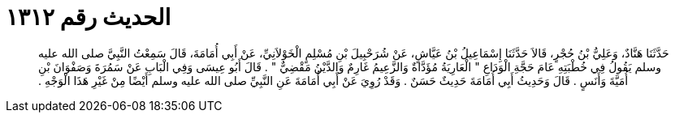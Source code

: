 
= الحديث رقم ١٣١٢

[quote.hadith]
حَدَّثَنَا هَنَّادٌ، وَعَلِيُّ بْنُ حُجْرٍ، قَالاَ حَدَّثَنَا إِسْمَاعِيلُ بْنُ عَيَّاشٍ، عَنْ شُرَحْبِيلَ بْنِ مُسْلِمٍ الْخَوْلاَنِيِّ، عَنْ أَبِي أُمَامَةَ، قَالَ سَمِعْتُ النَّبِيَّ صلى الله عليه وسلم يَقُولُ فِي خُطْبَتِهِ عَامَ حَجَّةِ الْوَدَاعِ ‏"‏ الْعَارِيَةُ مُؤَدَّاةٌ وَالزَّعِيمُ غَارِمٌ وَالدَّيْنُ مَقْضِيٌّ ‏"‏ ‏.‏ قَالَ أَبُو عِيسَى وَفِي الْبَابِ عَنْ سَمُرَةَ وَصَفْوَانَ بْنِ أُمَيَّةَ وَأَنَسٍ ‏.‏ قَالَ وَحَدِيثُ أَبِي أُمَامَةَ حَدِيثٌ حَسَنٌ ‏.‏ وَقَدْ رُوِيَ عَنْ أَبِي أُمَامَةَ عَنِ النَّبِيِّ صلى الله عليه وسلم أَيْضًا مِنْ غَيْرِ هَذَا الْوَجْهِ ‏.‏